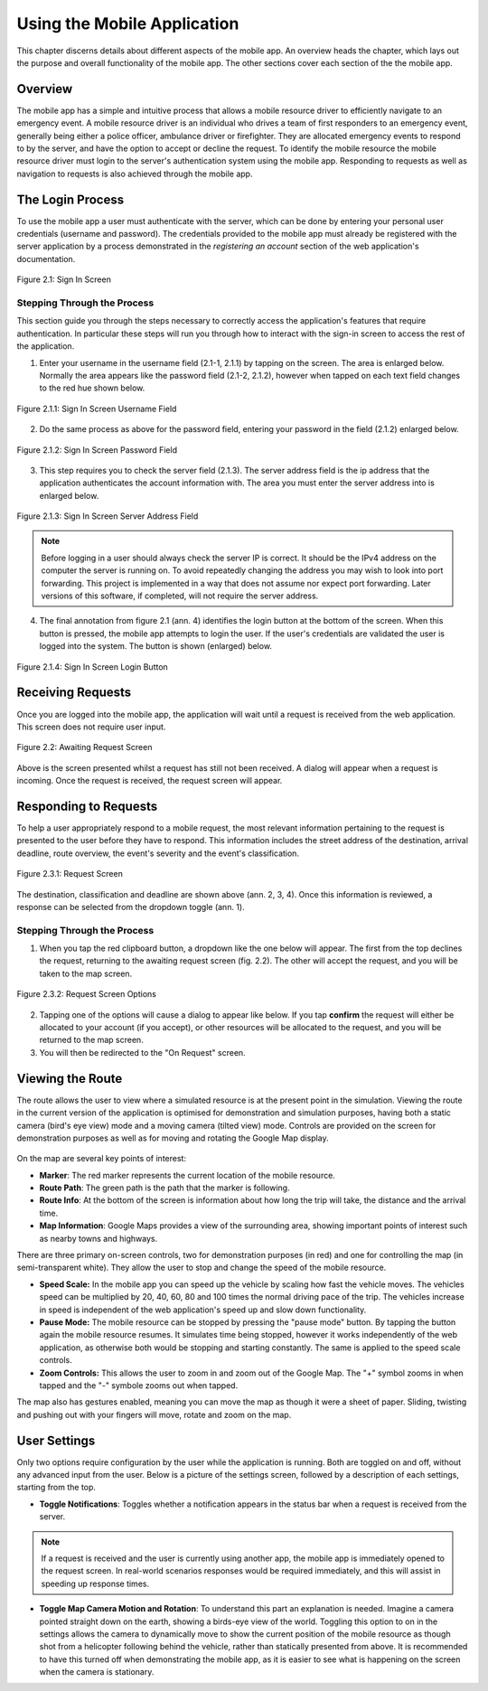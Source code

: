 .. _mobile_process:

Using the Mobile Application
############################

This chapter discerns details about different aspects of the mobile app. An overview heads the chapter, which lays out the purpose and overall functionality of the mobile app. The other sections cover each section of the the mobile app.

Overview
********

The mobile app has a simple and intuitive process that allows a mobile resource driver to efficiently navigate to an emergency event. A mobile resource driver is an individual who drives a team of first responders to an emergency event, generally being either a police officer, ambulance driver or firefighter. They are allocated emergency events to respond to by the server, and have the option to accept or decline the request. To identify the mobile resource the mobile resource driver must login to the server's authentication system using the mobile app. Responding to requests as well as navigation to requests is also achieved through the mobile app.

The Login Process
*****************

To use the mobile app a user must authenticate with the server, which can be done by entering your personal user credentials (username and password). The credentials provided to the mobile app must already be registered with the server application by a process demonstrated in the *registering an account* section of the web application's documentation.

.. figure:: img/mobile_signin_manual.png
    :scale: 33%
    :align: center
    :alt: Login Screen Image

    Figure 2.1: Sign In Screen

Stepping Through the Process
----------------------------

This section guide you through the steps necessary to correctly access the application's features that require authentication. In particular these steps will run you through how to interact with the sign-in screen to access the rest of the application.


1. Enter your username in the username field (2.1-1, 2.1.1) by tapping on the screen. The area is enlarged below. Normally the area appears like the password field (2.1-2, 2.1.2), however when tapped on each text field changes to the red hue shown below.


.. figure:: img/mobile_signin_username_manual.png
    :scale: 33%
    :align: center

    Figure 2.1.1: Sign In Screen Username Field


2. Do the same process as above for the password field, entering your password in the field (2.1.2) enlarged below.


.. figure:: img/mobile_signin_password_manual.png
    :scale: 33%
    :align: center

    Figure 2.1.2: Sign In Screen Password Field


3. This step requires you to check the server field (2.1.3). The server address field is the ip address that the application authenticates the account information with. The area you must enter the server address into is enlarged below.


.. figure:: img/mobile_signin_server_address_manual.png
    :scale: 33%
    :align: center

    Figure 2.1.3: Sign In Screen Server Address Field
   
.. note:: Before logging in a user should always check the server IP is correct. It should be the IPv4 address on the computer the server is running on.  To avoid repeatedly changing the address you may wish to look into port forwarding. This project is implemented in a way that does not assume nor expect port forwarding. Later versions of this software, if completed, will not require the server address.


4. The final annotation from figure 2.1 (ann. 4) identifies the login button at the bottom of the screen. When this button is pressed, the mobile app attempts to login the user. If the user's credentials are validated the user is logged into the system. The button is shown (enlarged) below.


.. figure:: img/mobile_signin_login_button_manual.png
    :scale: 33%
    :align: center

    Figure 2.1.4: Sign In Screen Login Button


Receiving Requests
******************

Once you are logged into the mobile app, the application will wait until a request is received from the web application. This screen does not require user input.


.. figure:: img/mobile_awaiting_request_manual.png
    :scale: 33%
    :align: center
    :alt: Awaiting Request Screen Image

    Figure 2.2: Awaiting Request Screen


Above is the screen presented whilst a request has still not been received. A dialog will appear when a request is incoming. Once the request is received, the request screen will appear. 

Responding to Requests
**********************

To help a user appropriately respond to a mobile request, the most relevant information pertaining to the request is presented to the user before they have to respond. This information includes the street address of the destination, arrival deadline, route overview, the event's severity and the event's classification.


.. figure:: img/mobile_request_manual.png
    :scale: 33%
    :align: center
    :alt: Request Screen

    Figure 2.3.1: Request Screen


The destination, classification and deadline are shown above (ann. 2, 3, 4). Once this information is reviewed, a response can be selected from the dropdown toggle (ann. 1).

Stepping Through the Process
----------------------------


1. When you tap the red clipboard button, a dropdown like the one below will appear. The first from the top declines the request, returning to the awaiting request screen (fig. 2.2). The other will accept the request, and you will be taken to the map screen.


.. figure:: img/mobile_request_options_manual.png
    :scale: 60%
    :align: center
    :alt: Mobile Request Screen Options

    Figure 2.3.2: Request Screen Options


2. Tapping one of the options will cause a dialog to appear like below. If you tap **confirm** the request will either be allocated to your account (if you accept), or other resources will be allocated to the request, and you will be returned to the map screen.


3. You will then be redirected to the "On Request" screen.

Viewing the Route
*****************

The route allows the user to view where a simulated resource is at the present point in the simulation. Viewing the route in the current version of the application is optimised for demonstration and simulation purposes, having both a static camera (bird's eye view) mode and a moving camera (tilted view) mode. Controls are provided on the screen for demonstration purposes as well as for moving and rotating the Google Map display.

.. figure:: img/mobile_map_manual.png
    :scale: 33%
    :align: center
    :alt: Mobile Map Screen

On the map are several key points of interest:

* **Marker**: The red marker represents the current location of the mobile resource.

* **Route Path**: The green path is the path that the marker is following.

* **Route Info**: At the bottom of the screen is information about how long the trip will take, the distance and the arrival time.

* **Map Information**: Google Maps provides a view of the surrounding area, showing important points of interest such as nearby towns and highways.

There are three primary on-screen controls, two for demonstration purposes (in red) and one for controlling the map (in semi-transparent white). They allow the user to stop and change the speed of the mobile resource.

* **Speed Scale:** In the mobile app you can speed up the vehicle by scaling how fast the vehicle moves. The vehicles speed can be multiplied by 20, 40, 60, 80 and 100 times the normal driving pace of the trip. The vehicles increase in speed is independent of the web application's speed up and slow down functionality.

* **Pause Mode:** The mobile resource can be stopped by pressing the "pause mode" button. By tapping the button again the mobile resource resumes. It simulates time being stopped, however it works independently of the web application, as otherwise both would be stopping and starting constantly. The same is applied to the speed scale controls.

* **Zoom Controls:** This allows the user to zoom in and zoom out of the Google Map. The "+" symbol zooms in when tapped and the "-" symbole zooms out when tapped.

The map also has gestures enabled, meaning you can move the map as though it were a sheet of paper. Sliding, twisting and pushing out with your fingers will move, rotate and zoom on the map.

User Settings
*************

Only two options require configuration by the user while the application is running. Both are toggled on and off, without any advanced input from the user. Below is a picture of the settings screen, followed by a description of each settings, starting from the top.

* **Toggle Notifications**: Toggles whether a notification appears in the status bar when a request is received from the server. 
  
.. note:: If a request is received and the user is currently using another app, the mobile app is immediately opened to the request screen. In real-world scenarios responses would be required immediately, and this will assist in speeding up response times.

* **Toggle Map Camera Motion and Rotation**: To understand this part an explanation is needed. Imagine a camera pointed straight down on the earth, showing a birds-eye view of the world. Toggling this option to on in the settings allows the camera to dynamically move to show the current position of the mobile resource as though shot from a helicopter following behind the vehicle, rather than statically presented from above. It is recommended to have this turned off when demonstrating the mobile app, as it is easier to see what is happening on the screen when the camera is stationary.

